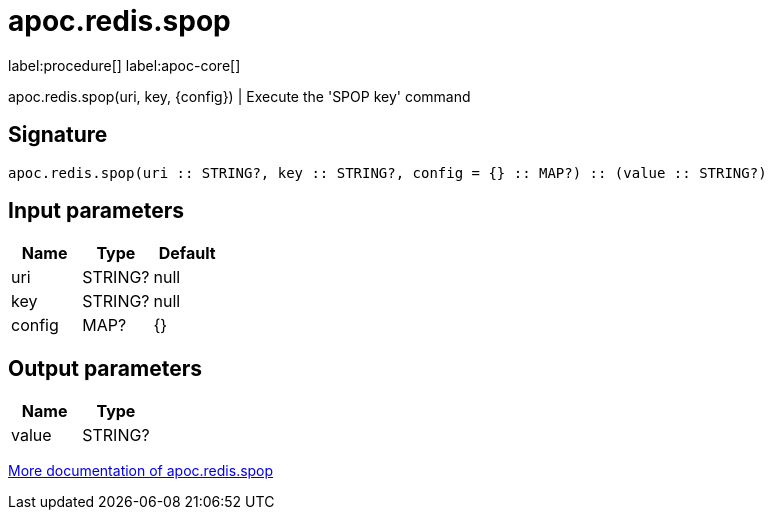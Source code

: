 ////
This file is generated by DocsTest, so don't change it!
////

= apoc.redis.spop
:description: This section contains reference documentation for the apoc.redis.spop procedure.

label:procedure[] label:apoc-core[]

[.emphasis]
apoc.redis.spop(uri, key, \{config}) | Execute the 'SPOP key' command

== Signature

[source]
----
apoc.redis.spop(uri :: STRING?, key :: STRING?, config = {} :: MAP?) :: (value :: STRING?)
----

== Input parameters
[.procedures, opts=header]
|===
| Name | Type | Default 
|uri|STRING?|null
|key|STRING?|null
|config|MAP?|{}
|===

== Output parameters
[.procedures, opts=header]
|===
| Name | Type 
|value|STRING?
|===

xref::database-integration/redis.adoc[More documentation of apoc.redis.spop,role=more information]

